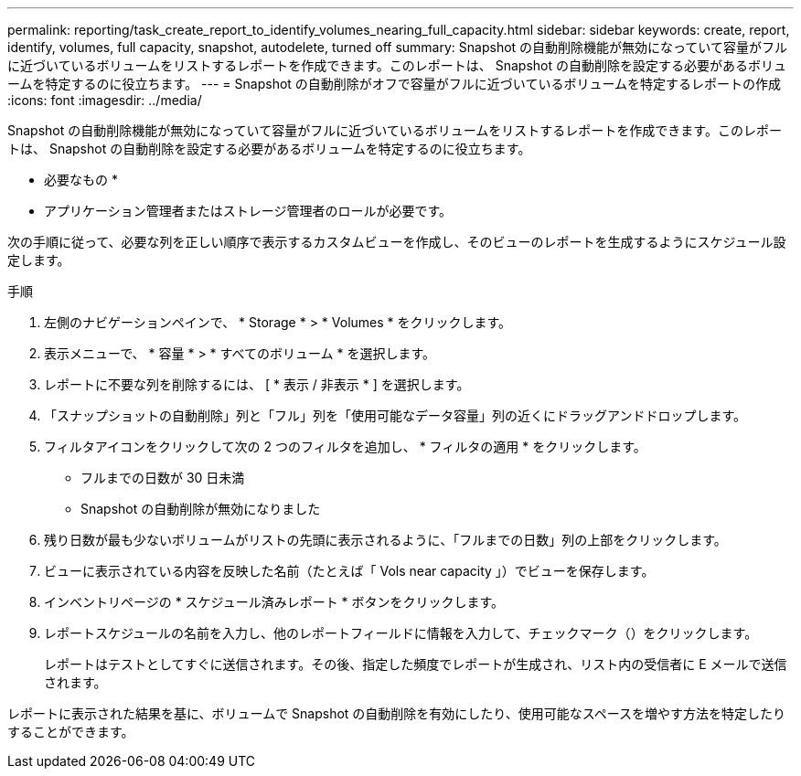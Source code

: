 ---
permalink: reporting/task_create_report_to_identify_volumes_nearing_full_capacity.html 
sidebar: sidebar 
keywords: create, report, identify, volumes, full capacity, snapshot, autodelete, turned off 
summary: Snapshot の自動削除機能が無効になっていて容量がフルに近づいているボリュームをリストするレポートを作成できます。このレポートは、 Snapshot の自動削除を設定する必要があるボリュームを特定するのに役立ちます。 
---
= Snapshot の自動削除がオフで容量がフルに近づいているボリュームを特定するレポートの作成
:icons: font
:imagesdir: ../media/


[role="lead"]
Snapshot の自動削除機能が無効になっていて容量がフルに近づいているボリュームをリストするレポートを作成できます。このレポートは、 Snapshot の自動削除を設定する必要があるボリュームを特定するのに役立ちます。

* 必要なもの *

* アプリケーション管理者またはストレージ管理者のロールが必要です。


次の手順に従って、必要な列を正しい順序で表示するカスタムビューを作成し、そのビューのレポートを生成するようにスケジュール設定します。

.手順
. 左側のナビゲーションペインで、 * Storage * > * Volumes * をクリックします。
. 表示メニューで、 * 容量 * > * すべてのボリューム * を選択します。
. レポートに不要な列を削除するには、 [ * 表示 / 非表示 * ] を選択します。
. 「スナップショットの自動削除」列と「フル」列を「使用可能なデータ容量」列の近くにドラッグアンドドロップします。
. フィルタアイコンをクリックして次の 2 つのフィルタを追加し、 * フィルタの適用 * をクリックします。
+
** フルまでの日数が 30 日未満
** Snapshot の自動削除が無効になりました


. 残り日数が最も少ないボリュームがリストの先頭に表示されるように、「フルまでの日数」列の上部をクリックします。
. ビューに表示されている内容を反映した名前（たとえば「 Vols near capacity 」）でビューを保存します。
. インベントリページの * スケジュール済みレポート * ボタンをクリックします。
. レポートスケジュールの名前を入力し、他のレポートフィールドに情報を入力して、チェックマーク（image:../media/blue_check.gif[""]）をクリックします。
+
レポートはテストとしてすぐに送信されます。その後、指定した頻度でレポートが生成され、リスト内の受信者に E メールで送信されます。



レポートに表示された結果を基に、ボリュームで Snapshot の自動削除を有効にしたり、使用可能なスペースを増やす方法を特定したりすることができます。
